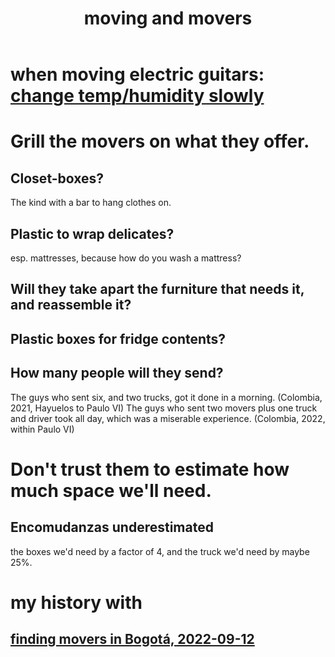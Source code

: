 :PROPERTIES:
:ID:       ebfc71c5-86b6-41b2-adb0-75b513cd12dc
:END:
#+title: moving and movers
* when moving electric guitars: [[id:c80fe2b7-79ca-47bc-911c-1745ca23beb7][change temp/humidity slowly]]
* Grill the movers on what they offer.
** Closet-boxes?
   The kind with a bar to hang clothes on.
** Plastic to wrap delicates?
   esp. mattresses, because how do you wash a mattress?
** Will they take apart the furniture that needs it, and reassemble it?
** Plastic boxes for fridge contents?
** How many people will they send?
   The guys who sent six, and two trucks, got it done in a morning.
     (Colombia, 2021, Hayuelos to Paulo VI)
   The guys who sent two movers plus one truck and driver took all day,
     which was a miserable experience.
     (Colombia, 2022, within Paulo VI)
* Don't trust them to estimate how much space we'll need.
** Encomudanzas underestimated
   the boxes we'd need by a factor of 4,
   and the truck we'd need by maybe 25%.
* my history with
** [[id:a980ac09-af99-412f-ae7a-2ba4def3f966][finding movers in Bogotá, 2022-09-12]]
